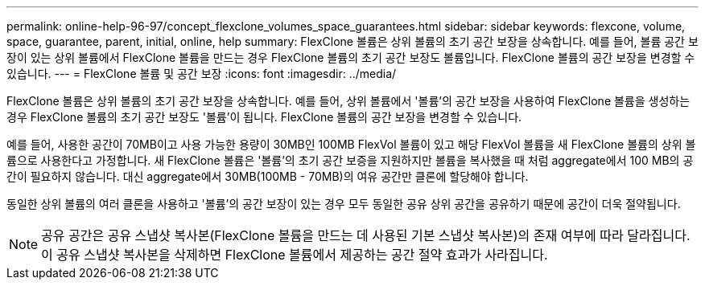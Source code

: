 ---
permalink: online-help-96-97/concept_flexclone_volumes_space_guarantees.html 
sidebar: sidebar 
keywords: flexcone, volume, space, guarantee, parent, initial, online, help 
summary: FlexClone 볼륨은 상위 볼륨의 초기 공간 보장을 상속합니다. 예를 들어, 볼륨 공간 보장이 있는 상위 볼륨에서 FlexClone 볼륨을 만드는 경우 FlexClone 볼륨의 초기 공간 보장도 볼륨입니다. FlexClone 볼륨의 공간 보장을 변경할 수 있습니다. 
---
= FlexClone 볼륨 및 공간 보장
:icons: font
:imagesdir: ../media/


[role="lead"]
FlexClone 볼륨은 상위 볼륨의 초기 공간 보장을 상속합니다. 예를 들어, 상위 볼륨에서 '볼륨'의 공간 보장을 사용하여 FlexClone 볼륨을 생성하는 경우 FlexClone 볼륨의 초기 공간 보장도 '볼륨'이 됩니다. FlexClone 볼륨의 공간 보장을 변경할 수 있습니다.

예를 들어, 사용한 공간이 70MB이고 사용 가능한 용량이 30MB인 100MB FlexVol 볼륨이 있고 해당 FlexVol 볼륨을 새 FlexClone 볼륨의 상위 볼륨으로 사용한다고 가정합니다. 새 FlexClone 볼륨은 '볼륨'의 초기 공간 보증을 지원하지만 볼륨을 복사했을 때 처럼 aggregate에서 100 MB의 공간이 필요하지 않습니다. 대신 aggregate에서 30MB(100MB - 70MB)의 여유 공간만 클론에 할당해야 합니다.

동일한 상위 볼륨의 여러 클론을 사용하고 '볼륨'의 공간 보장이 있는 경우 모두 동일한 공유 상위 공간을 공유하기 때문에 공간이 더욱 절약됩니다.

[NOTE]
====
공유 공간은 공유 스냅샷 복사본(FlexClone 볼륨을 만드는 데 사용된 기본 스냅샷 복사본)의 존재 여부에 따라 달라집니다. 이 공유 스냅샷 복사본을 삭제하면 FlexClone 볼륨에서 제공하는 공간 절약 효과가 사라집니다.

====